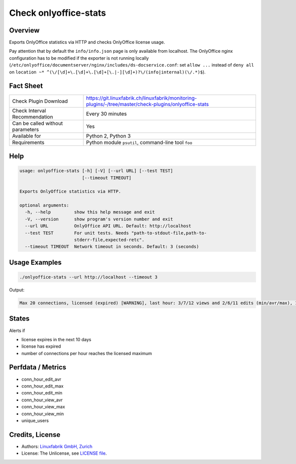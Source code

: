 Check onlyoffice-stats
======================

Overview
--------

Exports OnlyOffice statistics via HTTP and checks OnlyOffice license usage.

Pay attention that by default the ``info/info.json`` page is only available from localhost. The OnlyOffice nginx configuration has to be modified if the exporter is not running locally (``/etc/onlyoffice/documentserver/nginx/includes/ds-docservice.conf``: set ``allow ...`` instead of ``deny all`` on ``location ~* ^(\/[\d]+\.[\d]+\.[\d]+[\.|-][\d]+)?\/(info|internal)(\/.*)$``).


Fact Sheet
----------

.. csv-table::
    :widths: 30, 70
    
    "Check Plugin Download",                "https://git.linuxfabrik.ch/linuxfabrik/monitoring-plugins/-/tree/master/check-plugins/onlyoffice-stats"
    "Check Interval Recommendation",        "Every 30 minutes"
    "Can be called without parameters",     "Yes"
    "Available for",                        "Python 2, Python 3"
    "Requirements",                         "Python module ``psutil``, command-line tool ``foo``"


Help
----

.. code-block:: text

    usage: onlyoffice-stats [-h] [-V] [--url URL] [--test TEST]
                            [--timeout TIMEOUT]

    Exports OnlyOffice statistics via HTTP.

    optional arguments:
      -h, --help         show this help message and exit
      -V, --version      show program's version number and exit
      --url URL          OnlyOffice API URL. Default: http://localhost
      --test TEST        For unit tests. Needs "path-to-stdout-file,path-to-
                         stderr-file,expected-retc".
      --timeout TIMEOUT  Network timeout in seconds. Default: 3 (seconds)


Usage Examples
--------------

.. code-block:: bash

    ./onlyoffice-stats --url http://localhost --timeout 3

Output:

.. code-block:: text

    Max 20 connections, licensed (expired) [WARNING], last hour: 3/7/12 views and 2/6/11 edits (min/avr/max), 13 unique users, v1.2.3


States
------

Alerts if

* license expires in the next 10 days
* license has expired
* number of connections per hour reaches the licensed maximum


Perfdata / Metrics
------------------

* conn_hour_edit_avr
* conn_hour_edit_max
* conn_hour_edit_min
* conn_hour_view_avr
* conn_hour_view_max
* conn_hour_view_min
* unique_users


Credits, License
----------------

* Authors: `Linuxfabrik GmbH, Zurich <https://www.linuxfabrik.ch>`_
* License: The Unlicense, see `LICENSE file <https://git.linuxfabrik.ch/linuxfabrik/monitoring-plugins/-/blob/master/LICENSE>`_.
